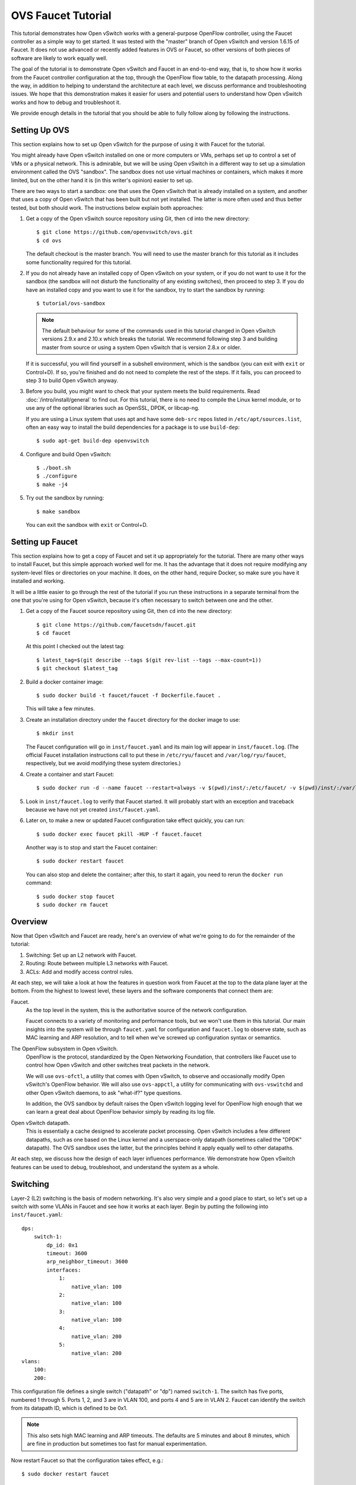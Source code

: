 ..
      Licensed under the Apache License, Version 2.0 (the "License"); you may
      not use this file except in compliance with the License. You may obtain
      a copy of the License at

          http://www.apache.org/licenses/LICENSE-2.0

      Unless required by applicable law or agreed to in writing, software
      distributed under the License is distributed on an "AS IS" BASIS, WITHOUT
      WARRANTIES OR CONDITIONS OF ANY KIND, either express or implied. See the
      License for the specific language governing permissions and limitations
      under the License.

      Convention for heading levels in Open vSwitch documentation:

      =======  Heading 0 (reserved for the title in a document)
      -------  Heading 1
      ~~~~~~~  Heading 2
      +++++++  Heading 3
      '''''''  Heading 4

      Avoid deeper levels because they do not render well.

===================
OVS Faucet Tutorial
===================

This tutorial demonstrates how Open vSwitch works with a general-purpose
OpenFlow controller, using the Faucet controller as a simple way to get
started.  It was tested with the "master" branch of Open vSwitch and version
1.6.15 of Faucet.  It does not use advanced or recently added features in OVS
or Faucet, so other versions of both pieces of software are likely to work
equally well.

The goal of the tutorial is to demonstrate Open vSwitch and Faucet in an
end-to-end way, that is, to show how it works from the Faucet controller
configuration at the top, through the OpenFlow flow table, to the datapath
processing.  Along the way, in addition to helping to understand the
architecture at each level, we discuss performance and troubleshooting issues.
We hope that this demonstration makes it easier for users and potential users
to understand how Open vSwitch works and how to debug and troubleshoot it.

We provide enough details in the tutorial that you should be able to fully
follow along by following the instructions.

Setting Up OVS
--------------

This section explains how to set up Open vSwitch for the purpose of using it
with Faucet for the tutorial.

You might already have Open vSwitch installed on one or more computers or VMs,
perhaps set up to control a set of VMs or a physical network.  This is
admirable, but we will be using Open vSwitch in a different way to set up a
simulation environment called the OVS "sandbox".  The sandbox does not use
virtual machines or containers, which makes it more limited, but on the other
hand it is (in this writer's opinion) easier to set up.

There are two ways to start a sandbox: one that uses the Open vSwitch that is
already installed on a system, and another that uses a copy of Open vSwitch
that has been built but not yet installed.  The latter is more often used and
thus better tested, but both should work.  The instructions below explain both
approaches:

1. Get a copy of the Open vSwitch source repository using Git, then ``cd`` into
   the new directory::

     $ git clone https://github.com/openvswitch/ovs.git
     $ cd ovs

   The default checkout is the master branch.  You will need to use the master
   branch for this tutorial as it includes some functionality required for this
   tutorial.

2. If you do not already have an installed copy of Open vSwitch on your system,
   or if you do not want to use it for the sandbox (the sandbox will not
   disturb the functionality of any existing switches), then proceed to step 3.
   If you do have an installed copy and you want to use it for the sandbox, try
   to start the sandbox by running::

     $ tutorial/ovs-sandbox

   .. note::

     The default behaviour for some of the commands used in this tutorial
     changed in Open vSwitch versions 2.9.x and 2.10.x which breaks the
     tutorial.  We recommend following step 3 and building master from
     source or using a system Open vSwitch that is version 2.8.x or older.

   If it is successful, you will find yourself in a subshell environment, which
   is the sandbox (you can exit with ``exit`` or Control+D).  If so, you're
   finished and do not need to complete the rest of the steps.  If it fails,
   you can proceed to step 3 to build Open vSwitch anyway.

3. Before you build, you might want to check that your system meets the build
   requirements.  Read :doc:`/intro/install/general` to find out.  For this
   tutorial, there is no need to compile the Linux kernel module, or to use any
   of the optional libraries such as OpenSSL, DPDK, or libcap-ng.

   If you are using a Linux system that uses apt and have some ``deb-src``
   repos listed in ``/etc/apt/sources.list``, often an easy way to install
   the build dependencies for a package is to use ``build-dep``::

     $ sudo apt-get build-dep openvswitch

4. Configure and build Open vSwitch::

     $ ./boot.sh
     $ ./configure
     $ make -j4

5. Try out the sandbox by running::

     $ make sandbox

   You can exit the sandbox with ``exit`` or Control+D.

Setting up Faucet
-----------------

This section explains how to get a copy of Faucet and set it up
appropriately for the tutorial.  There are many other ways to install
Faucet, but this simple approach worked well for me.  It has the
advantage that it does not require modifying any system-level files or
directories on your machine.  It does, on the other hand, require
Docker, so make sure you have it installed and working.

It will be a little easier to go through the rest of the tutorial if
you run these instructions in a separate terminal from the one that
you're using for Open vSwitch, because it's often necessary to switch
between one and the other.

1. Get a copy of the Faucet source repository using Git, then ``cd``
   into the new directory::

     $ git clone https://github.com/faucetsdn/faucet.git
     $ cd faucet

   At this point I checked out the latest tag::

     $ latest_tag=$(git describe --tags $(git rev-list --tags --max-count=1))
     $ git checkout $latest_tag

2. Build a docker container image::

     $ sudo docker build -t faucet/faucet -f Dockerfile.faucet .

   This will take a few minutes.

3. Create an installation directory under the ``faucet`` directory for
   the docker image to use::

     $ mkdir inst

   The Faucet configuration will go in ``inst/faucet.yaml`` and its
   main log will appear in ``inst/faucet.log``.  (The official Faucet
   installation instructions call to put these in ``/etc/ryu/faucet``
   and ``/var/log/ryu/faucet``, respectively, but we avoid modifying
   these system directories.)

4. Create a container and start Faucet::

     $ sudo docker run -d --name faucet --restart=always -v $(pwd)/inst/:/etc/faucet/ -v $(pwd)/inst/:/var/log/faucet/ -p 6653:6653 -p 9302:9302 faucet/faucet

5. Look in ``inst/faucet.log`` to verify that Faucet started.  It will
   probably start with an exception and traceback because we have not
   yet created ``inst/faucet.yaml``.

6. Later on, to make a new or updated Faucet configuration take
   effect quickly, you can run::

     $ sudo docker exec faucet pkill -HUP -f faucet.faucet

   Another way is to stop and start the Faucet container::

     $ sudo docker restart faucet

   You can also stop and delete the container; after this, to start it
   again, you need to rerun the ``docker run`` command::

     $ sudo docker stop faucet
     $ sudo docker rm faucet

Overview
--------

Now that Open vSwitch and Faucet are ready, here's an overview of what
we're going to do for the remainder of the tutorial:

1. Switching: Set up an L2 network with Faucet.

2. Routing: Route between multiple L3 networks with Faucet.

3. ACLs: Add and modify access control rules.

At each step, we will take a look at how the features in question work
from Faucet at the top to the data plane layer at the bottom.  From
the highest to lowest level, these layers and the software components
that connect them are:

Faucet.
  As the top level in the system, this is the authoritative source of the
  network configuration.

  Faucet connects to a variety of monitoring and performance tools,
  but we won't use them in this tutorial.  Our main insights into the
  system will be through ``faucet.yaml`` for configuration and
  ``faucet.log`` to observe state, such as MAC learning and ARP
  resolution, and to tell when we've screwed up configuration syntax
  or semantics.

The OpenFlow subsystem in Open vSwitch.
  OpenFlow is the protocol, standardized by the Open Networking Foundation,
  that controllers like Faucet use to control how Open vSwitch and other
  switches treat packets in the network.

  We will use ``ovs-ofctl``, a utility that comes with Open vSwitch,
  to observe and occasionally modify Open vSwitch's OpenFlow behavior.
  We will also use ``ovs-appctl``, a utility for communicating with
  ``ovs-vswitchd`` and other Open vSwitch daemons, to ask "what-if?"
  type questions.

  In addition, the OVS sandbox by default raises the Open vSwitch
  logging level for OpenFlow high enough that we can learn a great
  deal about OpenFlow behavior simply by reading its log file.

Open vSwitch datapath.
  This is essentially a cache designed to accelerate packet processing.  Open
  vSwitch includes a few different datapaths, such as one based on the Linux
  kernel and a userspace-only datapath (sometimes called the "DPDK" datapath).
  The OVS sandbox uses the latter, but the principles behind it apply equally
  well to other datapaths.

At each step, we discuss how the design of each layer influences
performance.  We demonstrate how Open vSwitch features can be used to
debug, troubleshoot, and understand the system as a whole.

Switching
---------

Layer-2 (L2) switching is the basis of modern networking.  It's also
very simple and a good place to start, so let's set up a switch with
some VLANs in Faucet and see how it works at each layer.  Begin by
putting the following into ``inst/faucet.yaml``::

  dps:
      switch-1:
          dp_id: 0x1
          timeout: 3600
          arp_neighbor_timeout: 3600
          interfaces:
              1:
                  native_vlan: 100
              2:
                  native_vlan: 100
              3:
                  native_vlan: 100
              4:
                  native_vlan: 200
              5:
                  native_vlan: 200
  vlans:
      100:
      200:

This configuration file defines a single switch ("datapath" or "dp")
named ``switch-1``.  The switch has five ports, numbered 1 through 5.
Ports 1, 2, and 3 are in VLAN 100, and ports 4 and 5 are in VLAN 2.
Faucet can identify the switch from its datapath ID, which is defined
to be 0x1.

.. note::

  This also sets high MAC learning and ARP timeouts.  The defaults are
  5 minutes and about 8 minutes, which are fine in production but
  sometimes too fast for manual experimentation.

Now restart Faucet so that the configuration takes effect, e.g.::

  $ sudo docker restart faucet

Assuming that the configuration update is successful, you should now
see a new line at the end of ``inst/faucet.log``::

  Sep 10 06:44:10 faucet INFO     Add new datapath DPID 1 (0x1)

Faucet is now waiting for a switch with datapath ID 0x1 to connect to
it over OpenFlow, so our next step is to create a switch with OVS and
make it connect to Faucet.  To do that, switch to the terminal where
you checked out OVS and start a sandbox with ``make sandbox`` or
``tutorial/ovs-sandbox`` (as explained earlier under `Setting Up
OVS`_).  You should see something like this toward the end of the
output::

  ----------------------------------------------------------------------
  You are running in a dummy Open vSwitch environment.  You can use
  ovs-vsctl, ovs-ofctl, ovs-appctl, and other tools to work with the
  dummy switch.

  Log files, pidfiles, and the configuration database are in the
  "sandbox" subdirectory.

  Exit the shell to kill the running daemons.
  blp@sigabrt:~/nicira/ovs/tutorial(0)$

Inside the sandbox, create a switch ("bridge") named ``br0``, set its
datapath ID to 0x1, add simulated ports to it named ``p1`` through
``p5``, and tell it to connect to the Faucet controller.  To make it
easier to understand, we request for port ``p1`` to be assigned
OpenFlow port 1, ``p2`` port 2, and so on.  As a final touch,
configure the controller to be "out-of-band" (this is mainly to avoid
some annoying messages in the ``ovs-vswitchd`` logs; for more
information, run ``man ovs-vswitchd.conf.db`` and search for
``connection_mode``)::

  $ ovs-vsctl add-br br0 \
           -- set bridge br0 other-config:datapath-id=0000000000000001 \
           -- add-port br0 p1 -- set interface p1 ofport_request=1 \
           -- add-port br0 p2 -- set interface p2 ofport_request=2 \
           -- add-port br0 p3 -- set interface p3 ofport_request=3 \
           -- add-port br0 p4 -- set interface p4 ofport_request=4 \
           -- add-port br0 p5 -- set interface p5 ofport_request=5 \
           -- set-controller br0 tcp:127.0.0.1:6653 \
           -- set controller br0 connection-mode=out-of-band

.. note::

  You don't have to run all of these as a single ``ovs-vsctl``
  invocation.  It is a little more efficient, though, and since it
  updates the OVS configuration in a single database transaction it
  means that, for example, there is never a time when the controller
  is set but it has not yet been configured as out-of-band.

Faucet requires ports to be in the up state before it will configure them.  In
Open vSwitch versions earlier than 2.11.0 dummy ports started in the down state.
You will need to force them to come up with the following ``ovs-appctl`` command
(please skip this step if using a newer version of Open vSwitch)::

  $ ovs-appctl netdev-dummy/set-admin-state up

Now, if you look at ``inst/faucet.log`` again, you should see that
Faucet recognized and configured the new switch and its ports::

  Sep 10 06:45:03 faucet.valve INFO     DPID 1 (0x1) switch-1 Cold start configuring DP
  Sep 10 06:45:03 faucet.valve INFO     DPID 1 (0x1) switch-1 Configuring VLAN 100 vid:100 ports:Port 1,Port 2,Port 3
  Sep 10 06:45:03 faucet.valve INFO     DPID 1 (0x1) switch-1 Configuring VLAN 200 vid:200 ports:Port 4,Port 5
  Sep 10 06:45:24 faucet.valve INFO     DPID 1 (0x1) switch-1 Port 1 (1) up
  Sep 10 06:45:24 faucet.valve INFO     DPID 1 (0x1) switch-1 Port 2 (2) up
  Sep 10 06:45:24 faucet.valve INFO     DPID 1 (0x1) switch-1 Port 3 (3) up
  Sep 10 06:45:24 faucet.valve INFO     DPID 1 (0x1) switch-1 Port 4 (4) up
  Sep 10 06:45:24 faucet.valve INFO     DPID 1 (0x1) switch-1 Port 5 (5) up

Over on the Open vSwitch side, you can see a lot of related activity
if you take a look in ``sandbox/ovs-vswitchd.log``.  For example, here
is the basic OpenFlow session setup and Faucet's probe of the switch's
ports and capabilities::

  rconn|INFO|br0<->tcp:127.0.0.1:6653: connecting...
  vconn|DBG|tcp:127.0.0.1:6653: sent (Success): OFPT_HELLO (OF1.4) (xid=0x1):
   version bitmap: 0x01, 0x02, 0x03, 0x04, 0x05
  vconn|DBG|tcp:127.0.0.1:6653: received: OFPT_HELLO (OF1.3) (xid=0xdb9dab08):
   version bitmap: 0x01, 0x02, 0x03, 0x04
  vconn|DBG|tcp:127.0.0.1:6653: negotiated OpenFlow version 0x04 (we support version 0x05 and earlier, peer supports version 0x04 and earlier)
  rconn|INFO|br0<->tcp:127.0.0.1:6653: connected
  vconn|DBG|tcp:127.0.0.1:6653: received: OFPT_FEATURES_REQUEST (OF1.3) (xid=0xdb9dab09):
  00040|vconn|DBG|tcp:127.0.0.1:6653: sent (Success): OFPT_FEATURES_REPLY (OF1.3) (xid=0xdb9dab09): dpid:0000000000000001
  n_tables:254, n_buffers:0
  capabilities: FLOW_STATS TABLE_STATS PORT_STATS GROUP_STATS QUEUE_STATS
  vconn|DBG|tcp:127.0.0.1:6653: received: OFPST_PORT_DESC request (OF1.3) (xid=0xdb9dab0a): port=ANY
  vconn|DBG|tcp:127.0.0.1:6653: sent (Success): OFPST_PORT_DESC reply (OF1.3) (xid=0xdb9dab0a):
   1(p1): addr:aa:55:aa:55:00:14
       config:     0
       state:      LIVE
       speed: 0 Mbps now, 0 Mbps max
   2(p2): addr:aa:55:aa:55:00:15
       config:     0
       state:      LIVE
       speed: 0 Mbps now, 0 Mbps max
   3(p3): addr:aa:55:aa:55:00:16
       config:     0
       state:      LIVE
       speed: 0 Mbps now, 0 Mbps max
   4(p4): addr:aa:55:aa:55:00:17
       config:     0
       state:      LIVE
       speed: 0 Mbps now, 0 Mbps max
   5(p5): addr:aa:55:aa:55:00:18
       config:     0
       state:      LIVE
       speed: 0 Mbps now, 0 Mbps max
   LOCAL(br0): addr:42:51:a1:c4:97:45
       config:     0
       state:      LIVE
       speed: 0 Mbps now, 0 Mbps max

After that, you can see Faucet delete all existing flows and then
start adding new ones::

  vconn|DBG|tcp:127.0.0.1:6653: received: OFPT_FLOW_MOD (OF1.3) (xid=0xdb9dab0f): DEL table:255 priority=0 actions=drop
  vconn|DBG|tcp:127.0.0.1:6653: received: OFPT_FLOW_MOD (OF1.3) (xid=0xdb9dab10): ADD priority=0 cookie:0x5adc15c0 out_port:0 actions=drop
  vconn|DBG|tcp:127.0.0.1:6653: received: OFPT_FLOW_MOD (OF1.3) (xid=0xdb9dab11): ADD table:1 priority=0 cookie:0x5adc15c0 out_port:0 actions=goto_table:2
  vconn|DBG|tcp:127.0.0.1:6653: received: OFPT_FLOW_MOD (OF1.3) (xid=0xdb9dab12): ADD table:2 priority=0 cookie:0x5adc15c0 out_port:0 actions=goto_table:3
  ...

OpenFlow Layer
~~~~~~~~~~~~~~

Let's take a look at the OpenFlow tables that Faucet set up.  Before
we do that, it's helpful to take a look at ``docs/architecture.rst``
in the Faucet documentation to learn how Faucet structures its flow
tables.  In summary, this document says that when all features are enabled
our table layout will be:

Table 0
  Port-based ACLs

Table 1
  Ingress VLAN processing

Table 2
  VLAN-based ACLs

Table 3
  Ingress L2 processing, MAC learning

Table 4
  L3 forwarding for IPv4

Table 5
  L3 forwarding for IPv6

Table 6
  Virtual IP processing, e.g. for router IP addresses implemented by Faucet

Table 7
  Egress L2 processing

Table 8
  Flooding

With that in mind, let's dump the flow tables.  The simplest way is to
just run plain ``ovs-ofctl dump-flows``::

  $ ovs-ofctl dump-flows br0

If you run that bare command, it produces a lot of extra junk that
makes the output harder to read, like statistics and "cookie" values
that are all the same.  In addition, for historical reasons
``ovs-ofctl`` always defaults to using OpenFlow 1.0 even though Faucet
and most modern controllers use OpenFlow 1.3, so it's best to force it
to use OpenFlow 1.3.  We could throw in a lot of options to fix these,
but we'll want to do this more than once, so let's start by defining a
shell function for ourselves::

  $ dump-flows () {
    ovs-ofctl -OOpenFlow13 --names --no-stat dump-flows "$@" \
      | sed 's/cookie=0x5adc15c0, //'
  }

Let's also define ``save-flows`` and ``diff-flows`` functions for
later use::

  $ save-flows () {
    ovs-ofctl -OOpenFlow13 --no-names --sort dump-flows "$@"
  }
  $ diff-flows () {
    ovs-ofctl -OOpenFlow13 diff-flows "$@" | sed 's/cookie=0x5adc15c0 //'
  }

Now let's take a look at the flows we've got and what they mean, like
this::

  $ dump-flows br0

To reduce resource utilisation on hardware switches, Faucet will try to install
the minimal set of OpenFlow tables to match the features enabled in
``faucet.yaml``.  Since we have only enabled switching we will end up
with 4 tables. If we inspect the contents of ``inst/faucet.log`` Faucet will
tell us what each table does::

  Sep 10 06:44:10 faucet.valve INFO     DPID 1 (0x1) switch-1 table ID 0 table config dec_ttl: None exact_match: None match_types: (('eth_dst', True), ('eth_type', False), ('in_port', False), ('vlan_vid', False)) meter: None miss_goto: None name: vlan next_tables: ['eth_src'] output: True set_fields: ('vlan_vid',) size: 32 table_id: 0 vlan_port_scale: 1.5
  Sep 10 06:44:10 faucet.valve INFO     DPID 1 (0x1) switch-1 table ID 1 table config dec_ttl: None exact_match: None match_types: (('eth_dst', True), ('eth_src', False), ('eth_type', False), ('in_port', False), ('vlan_vid', False)) meter: None miss_goto: eth_dst name: eth_src next_tables: ['eth_dst', 'flood'] output: True set_fields: ('vlan_vid', 'eth_dst') size: 32 table_id: 1 vlan_port_scale: 4.1
  Sep 10 06:44:10 faucet.valve INFO     DPID 1 (0x1) switch-1 table ID 2 table config dec_ttl: None exact_match: True match_types: (('eth_dst', False), ('vlan_vid', False)) meter: None miss_goto: flood name: eth_dst next_tables: [] output: True set_fields: None size: 41 table_id: 2 vlan_port_scale: 4.1
  Sep 10 06:44:10 faucet.valve INFO     DPID 1 (0x1) switch-1 table ID 3 table config dec_ttl: None exact_match: None match_types: (('eth_dst', True), ('in_port', False), ('vlan_vid', False)) meter: None miss_goto: None name: flood next_tables: [] output: True set_fields: None size: 32 table_id: 3 vlan_port_scale: 2.1

Currently, we have:

Table 0 (vlan)
  Ingress VLAN processing

Table 1 (eth_src)
  Ingress L2 processing, MAC learning

Table 2 (eth_dst)
  Egress L2 processing

Table 3 (flood)
  Flooding

In Table 0 we see flows that recognize packets without a VLAN header on each of
our ports (``vlan_tci=0x0000/0x1fff``), push on the VLAN configured for the
port, and proceed to table 3.  There is also a fallback flow to drop other
packets, which in practice means that if any received packet already has a
VLAN header then it will be dropped::

  priority=9000,in_port=p1,vlan_tci=0x0000/0x1fff actions=push_vlan:0x8100,set_field:4196->vlan_vid,goto_table:1
  priority=9000,in_port=p2,vlan_tci=0x0000/0x1fff actions=push_vlan:0x8100,set_field:4196->vlan_vid,goto_table:1
  priority=9000,in_port=p3,vlan_tci=0x0000/0x1fff actions=push_vlan:0x8100,set_field:4196->vlan_vid,goto_table:1
  priority=9000,in_port=p4,vlan_tci=0x0000/0x1fff actions=push_vlan:0x8100,set_field:4296->vlan_vid,goto_table:1
  priority=9000,in_port=p5,vlan_tci=0x0000/0x1fff actions=push_vlan:0x8100,set_field:4296->vlan_vid,goto_table:1
  priority=0 actions=drop

.. note::

  The syntax ``set_field:4196->vlan_vid`` is curious and somewhat
  misleading.  OpenFlow 1.3 defines the ``vlan_vid`` field as a 13-bit
  field where bit 12 is set to 1 if the VLAN header is present.  Thus,
  since 4196 is 0x1064, this action sets VLAN value 0x64, which in
  decimal is 100.

Table 1 starts off with a flow that drops some inappropriate packets,
in this case EtherType 0x9000 (Ethernet Configuration Testing Protocol),
which should not be forwarded by a switch::

  table=1, priority=9099,dl_type=0x9000 actions=drop

Table 1 is primarily used for MAC learning but the controller hasn't learned
any MAC addresses yet. It also drops some more inappropriate packets such as
those that claim to be from a broadcast source address (why not from all
multicast source addresses, though?). We'll come back here later::

  table=1, priority=9099,dl_src=ff:ff:ff:ff:ff:ff actions=drop
  table=1, priority=9001,dl_src=0e:00:00:00:00:01 actions=drop
  table=1, priority=9000,dl_vlan=100 actions=CONTROLLER:96,goto_table:2
  table=1, priority=9000,dl_vlan=200 actions=CONTROLLER:96,goto_table:2
  table=1, priority=0 actions=goto_table:2

Table 2 is used to direct packets to learned MACs but Faucet hasn't
learned any MACs yet, so it just sends all the packets along to table 3::

  table=2, priority=0 actions=goto_table:3

Table 3 does some more dropping of packets we don't want to forward,
in this case STP::

  table=3, priority=9099,dl_dst=01:00:0c:cc:cc:cd actions=drop
  table=3, priority=9099,dl_dst=01:80:c2:00:00:00/ff:ff:ff:ff:ff:f0 actions=drop

Table 3 implements flooding, broadcast, and multicast.  The flows for
broadcast and flood are easy to understand: if the packet came in on a
given port and needs to be flooded or broadcast, output it to all the
other ports in the same VLAN::

  table=3, priority=9004,dl_vlan=100,dl_dst=ff:ff:ff:ff:ff:ff actions=pop_vlan,output:p1,output:p2,output:p3
  table=3, priority=9004,dl_vlan=200,dl_dst=ff:ff:ff:ff:ff:ff actions=pop_vlan,output:p4,output:p5
  table=3, priority=9000,dl_vlan=100 actions=pop_vlan,output:p1,output:p2,output:p3
  table=3, priority=9000,dl_vlan=200 actions=pop_vlan,output:p4,output:p5

There are also some flows for handling some standard forms of
multicast, and a fallback drop flow::

  table=3, priority=9003,dl_vlan=100,dl_dst=33:33:00:00:00:00/ff:ff:00:00:00:00 actions=pop_vlan,output:p1,output:p2,output:p3
  table=3, priority=9003,dl_vlan=200,dl_dst=33:33:00:00:00:00/ff:ff:00:00:00:00 actions=pop_vlan,output:p4,output:p5
  table=3, priority=9001,dl_vlan=100,dl_dst=01:80:c2:00:00:00/ff:ff:ff:00:00:00 actions=pop_vlan,output:p1,output:p2,output:p3
  table=3, priority=9002,dl_vlan=100,dl_dst=01:00:5e:00:00:00/ff:ff:ff:00:00:00 actions=pop_vlan,output:p1,output:p2,output:p3
  table=3, priority=9001,dl_vlan=200,dl_dst=01:80:c2:00:00:00/ff:ff:ff:00:00:00 actions=pop_vlan,output:p4,output:p5
  table=3, priority=9002,dl_vlan=200,dl_dst=01:00:5e:00:00:00/ff:ff:ff:00:00:00 actions=pop_vlan,output:p4,output:p5
  table=3, priority=0 actions=drop

Tracing
~~~~~~~

Let's go a level deeper.  So far, everything we've done has been
fairly general.  We can also look at something more specific: the path
that a particular packet would take through Open vSwitch.  We can use
the ``ofproto/trace`` command to play "what-if?" games.  This command
is one that we send directly to ``ovs-vswitchd``, using the
``ovs-appctl`` utility.

.. note::

  ``ovs-appctl`` is actually a very simple-minded JSON-RPC client, so you could
  also use some other utility that speaks JSON-RPC, or access it from a program
  as an API.

The ``ovs-vswitchd``\(8) manpage has a lot of detail on how to use
``ofproto/trace``, but let's just start by building up from a simple
example.  You can start with a command that just specifies the
datapath (e.g. ``br0``), an input port, and nothing else; unspecified
fields default to all-zeros.  Let's look at the full output for this
trivial example::

  $ ovs-appctl ofproto/trace br0 in_port=p1
  Flow: in_port=1,vlan_tci=0x0000,dl_src=00:00:00:00:00:00,dl_dst=00:00:00:00:00:00,dl_type=0x0000

  bridge("br0")
  -------------
   0. in_port=1,vlan_tci=0x0000/0x1fff, priority 9000, cookie 0x5adc15c0
      push_vlan:0x8100
      set_field:4196->vlan_vid
      goto_table:1
   1. dl_vlan=100, priority 9000, cookie 0x5adc15c0
      CONTROLLER:96
      goto_table:2
   2. priority 0, cookie 0x5adc15c0
      goto_table:3
   3. dl_vlan=100, priority 9000, cookie 0x5adc15c0
      pop_vlan
      output:1
       >> skipping output to input port
      output:2
      output:3

  Final flow: unchanged
  Megaflow: recirc_id=0,eth,in_port=1,vlan_tci=0x0000,dl_src=00:00:00:00:00:00,dl_dst=00:00:00:00:00:00,dl_type=0x0000
  Datapath actions: push_vlan(vid=100,pcp=0),userspace(pid=0,controller(reason=1,dont_send=1,continuation=0,recirc_id=1,rule_cookie=0x5adc15c0,controller_id=0,max_len=96)),pop_vlan,2,3

The first line of output, beginning with ``Flow:``, just repeats our
request in a more verbose form, including the L2 fields that were
zeroed.

Each of the numbered items under ``bridge("br0")`` shows what would
happen to our hypothetical packet in the table with the given number.
For example, we see in table 0 that the packet matches a flow that
push on a VLAN header, set the VLAN ID to 100, and goes on to further
processing in table 1.  In table 1, the packet gets sent to the
controller to allow MAC learning to take place, and then table 3
floods the packet to the other ports in the same VLAN.

Summary information follows the numbered tables.  The packet hasn't
been changed (overall, even though a VLAN was pushed and then popped
back off) since ingress, hence ``Final flow: unchanged``.  We'll look
at the ``Megaflow`` information later.  The ``Datapath actions``
summarize what would actually happen to such a packet.

Triggering MAC Learning
~~~~~~~~~~~~~~~~~~~~~~~

We just saw how a packet gets sent to the controller to trigger MAC
learning.  Let's actually send the packet and see what happens.  But
before we do that, let's save a copy of the current flow tables for
later comparison::

  $ save-flows br0 > flows1

Now use ``ofproto/trace``, as before, with a few new twists: we
specify the source and destination Ethernet addresses and append the
``-generate`` option so that side effects like sending a packet to the
controller actually happen::

  $ ovs-appctl ofproto/trace br0 in_port=p1,dl_src=00:11:11:00:00:00,dl_dst=00:22:22:00:00:00 -generate

The output is almost identical to that before, so it is not repeated
here.  But, take a look at ``inst/faucet.log`` now.  It should now
include a line at the end that says that it learned about our MAC
00:11:11:00:00:00, like this::

  Sep 10 08:16:28 faucet.valve INFO     DPID 1 (0x1) switch-1 L2 learned 00:11:11:00:00:00 (L2 type 0x0000, L3 src None, L3 dst None) Port 1 VLAN 100  (1 hosts total)

Now compare the flow tables that we saved to the current ones::

  diff-flows flows1 br0

The result should look like this, showing new flows for the learned
MACs::

  +table=1 priority=9098,in_port=1,dl_vlan=100,dl_src=00:11:11:00:00:00 hard_timeout=3605 actions=goto_table:2
  +table=2 priority=9099,dl_vlan=100,dl_dst=00:11:11:00:00:00 idle_timeout=3605 actions=pop_vlan,output:1

To demonstrate the usefulness of the learned MAC, try tracing (with
side effects) a packet arriving on ``p2`` (or ``p3``) and destined to
the address learned on ``p1``, like this::

  $ ovs-appctl ofproto/trace br0 in_port=p2,dl_src=00:22:22:00:00:00,dl_dst=00:11:11:00:00:00 -generate

The first time you run this command, you will notice that it sends the
packet to the controller, to learn ``p2``'s 00:22:22:00:00:00 source
address::

  bridge("br0")
  -------------
   0. in_port=2,vlan_tci=0x0000/0x1fff, priority 9000, cookie 0x5adc15c0
      push_vlan:0x8100
      set_field:4196->vlan_vid
      goto_table:1
   1. dl_vlan=100, priority 9000, cookie 0x5adc15c0
      CONTROLLER:96
      goto_table:2
   2. dl_vlan=100,dl_dst=00:11:11:00:00:00, priority 9099, cookie 0x5adc15c0
      pop_vlan
      output:1

If you check ``inst/faucet.log``, you can see that ``p2``'s MAC has
been learned too::

  Sep 10 08:17:45 faucet.valve INFO     DPID 1 (0x1) switch-1 L2 learned 00:22:22:00:00:00 (L2 type 0x0000, L3 src None, L3 dst None) Port 2 VLAN 100  (2 hosts total)

Similarly for ``diff-flows``::

  $ diff-flows flows1 br0
  +table=1 priority=9098,in_port=1,dl_vlan=100,dl_src=00:11:11:00:00:00 hard_timeout=3605 actions=goto_table:2
  +table=1 priority=9098,in_port=2,dl_vlan=100,dl_src=00:22:22:00:00:00 hard_timeout=3599 actions=goto_table:2
  +table=2 priority=9099,dl_vlan=100,dl_dst=00:11:11:00:00:00 idle_timeout=3605 actions=pop_vlan,output:1
  +table=2 priority=9099,dl_vlan=100,dl_dst=00:22:22:00:00:00 idle_timeout=3599 actions=pop_vlan,output:2

Then, if you re-run either of the ``ofproto/trace`` commands (with or
without ``-generate``), you can see that the packets go back and forth
without any further MAC learning, e.g.::

  $ ovs-appctl ofproto/trace br0 in_port=p2,dl_src=00:22:22:00:00:00,dl_dst=00:11:11:00:00:00 -generate
  Flow: in_port=2,vlan_tci=0x0000,dl_src=00:22:22:00:00:00,dl_dst=00:11:11:00:00:00,dl_type=0x0000

  bridge("br0")
  -------------
   0. in_port=2,vlan_tci=0x0000/0x1fff, priority 9000, cookie 0x5adc15c0
      push_vlan:0x8100
      set_field:4196->vlan_vid
      goto_table:1
   1. in_port=2,dl_vlan=100,dl_src=00:22:22:00:00:00, priority 9098, cookie 0x5adc15c0
      goto_table:2
   2. dl_vlan=100,dl_dst=00:11:11:00:00:00, priority 9099, cookie 0x5adc15c0
      pop_vlan
      output:1

  Final flow: unchanged
  Megaflow: recirc_id=0,eth,in_port=2,vlan_tci=0x0000/0x1fff,dl_src=00:22:22:00:00:00,dl_dst=00:11:11:00:00:00,dl_type=0x0000
  Datapath actions: 1

Performance
~~~~~~~~~~~

Open vSwitch has a concept of a "fast path" and a "slow path"; ideally
all packets stay in the fast path.  This distinction between slow path
and fast path is the key to making sure that Open vSwitch performs as
fast as possible.

Some factors can force a flow or a packet to take the slow path.  As one
example, all CFM, BFD, LACP, STP, and LLDP processing takes place in the
slow path, in the cases where Open vSwitch processes these protocols
itself instead of delegating to controller-written flows.  As a second
example, any flow that modifies ARP fields is processed in the slow
path.  These are corner cases that are unlikely to cause performance
problems in practice because these protocols send packets at a
relatively slow rate, and users and controller authors do not normally
need to be concerned about them.

To understand what cases users and controller authors should consider,
we need to talk about how Open vSwitch optimizes for performance.  The
Open vSwitch code is divided into two major components which, as
already mentioned, are called the "slow path" and "fast path" (aka
"datapath").  The slow path is embedded in the ``ovs-vswitchd``
userspace program.  It is the part of the Open vSwitch packet
processing logic that understands OpenFlow.  Its job is to take a
packet and run it through the OpenFlow tables to determine what should
happen to it.  It outputs a list of actions in a form similar to
OpenFlow actions but simpler, called "ODP actions" or "datapath
actions".  It then passes the ODP actions to the datapath, which
applies them to the packet.

.. note::

  Open vSwitch contains a single slow path and multiple fast paths.
  The difference between using Open vSwitch with the Linux kernel
  versus with DPDK is the datapath.

If every packet passed through the slow path and the fast path in this
way, performance would be terrible.  The key to getting high
performance from this architecture is caching.  Open vSwitch includes
a multi-level cache.  It works like this:

1. A packet initially arrives at the datapath.  Some datapaths (such
   as DPDK and the in-tree version of the OVS kernel module) have a
   first-level cache called the "microflow cache".  The microflow
   cache is the key to performance for relatively long-lived, high
   packet rate flows.  If the datapath has a microflow cache, then it
   consults it and, if there is a cache hit, the datapath executes the
   associated actions.  Otherwise, it proceeds to step 2.

2. The datapath consults its second-level cache, called the "megaflow
   cache".  The megaflow cache is the key to performance for shorter
   or low packet rate flows.  If there is a megaflow cache hit, the
   datapath executes the associated actions.  Otherwise, it proceeds
   to step 3.

3. The datapath passes the packet to the slow path, which runs it
   through the OpenFlow table to yield ODP actions, a process that is
   often called "flow translation".  It then passes the packet back to
   the datapath to execute the actions and to, if possible, install a
   megaflow cache entry so that subsequent similar packets can be
   handled directly by the fast path.  (We already described above
   most of the cases where a cache entry cannot be installed.)

The megaflow cache is the key cache to consider for performance
tuning.  Open vSwitch provides tools for understanding and optimizing
its behavior.  The ``ofproto/trace`` command that we have already been
using is the most common tool for this use.  Let's take another look
at the most recent ``ofproto/trace`` output::

  $ ovs-appctl ofproto/trace br0 in_port=p2,dl_src=00:22:22:00:00:00,dl_dst=00:11:11:00:00:00 -generate
  Flow: in_port=2,vlan_tci=0x0000,dl_src=00:22:22:00:00:00,dl_dst=00:11:11:00:00:00,dl_type=0x0000

  bridge("br0")
  -------------
   0. in_port=2,vlan_tci=0x0000/0x1fff, priority 9000, cookie 0x5adc15c0
      push_vlan:0x8100
      set_field:4196->vlan_vid
      goto_table:1
   1. in_port=2,dl_vlan=100,dl_src=00:22:22:00:00:00, priority 9098, cookie 0x5adc15c0
      goto_table:2
   2. dl_vlan=100,dl_dst=00:11:11:00:00:00, priority 9099, cookie 0x5adc15c0
      pop_vlan
      output:1

  Final flow: unchanged
  Megaflow: recirc_id=0,eth,in_port=2,vlan_tci=0x0000/0x1fff,dl_src=00:22:22:00:00:00,dl_dst=00:11:11:00:00:00,dl_type=0x0000
  Datapath actions: 1

This time, it's the last line that we're interested in.  This line
shows the entry that Open vSwitch would insert into the megaflow cache
given the particular packet with the current flow tables.  The
megaflow entry includes:

* ``recirc_id``.  This is an implementation detail that users don't
  normally need to understand.

* ``eth``.  This just indicates that the cache entry matches only
  Ethernet packets; Open vSwitch also supports other types of packets,
  such as IP packets not encapsulated in Ethernet.

* All of the fields matched by any of the flows that the packet
  visited:

  ``in_port``
    In tables 0 and 1.

  ``vlan_tci``
    In tables 0, 1, and 2 (``vlan_tci`` includes the VLAN ID and PCP
    fields and``dl_vlan`` is just the VLAN ID).

  ``dl_src``
    In table 1.

  ``dl_dst``
    In table 2.

* All of the fields matched by flows that had to be ruled out to
  ensure that the ones that actually matched were the highest priority
  matching rules.

The last one is important.  Notice how the megaflow matches on
``dl_type=0x0000``, even though none of the tables matched on
``dl_type`` (the Ethernet type).  One reason is because of this flow
in OpenFlow table 1 (which shows up in ``dump-flows`` output)::

  table=1, priority=9099,dl_type=0x9000 actions=drop

This flow has higher priority than the flow in table 1 that actually
matched.  This means that, to put it in the megaflow cache,
``ovs-vswitchd`` has to add a match on ``dl_type`` to ensure that the
cache entry doesn't match ECTP packets (with Ethertype 0x9000).

.. note::

  In fact, in some cases ``ovs-vswitchd`` matches on fields that
  aren't strictly required according to this description.  ``dl_type``
  is actually one of those, so deleting the LLDP flow probably would
  not have any effect on the megaflow.  But the principle here is
  sound.

So why does any of this matter?  It's because, the more specific a
megaflow is, that is, the more fields or bits within fields that a
megaflow matches, the less valuable it is from a caching viewpoint.  A
very specific megaflow might match on L2 and L3 addresses and L4 port
numbers.  When that happens, only packets in one (half-)connection
match the megaflow.  If that connection has only a few packets, as
many connections do, then the high cost of the slow path translation
is amortized over only a few packets, so the average cost of
forwarding those packets is high.  On the other hand, if a megaflow
only matches a relatively small number of L2 and L3 packets, then the
cache entry can potentially be used by many individual connections,
and the average cost is low.

For more information on how Open vSwitch constructs megaflows,
including about ways that it can make megaflow entries less specific
than one would infer from the discussion here, please refer to the
2015 NSDI paper, "The Design and Implementation of Open vSwitch",
which focuses on this algorithm.

Routing
-------

We've looked at how Faucet implements switching in OpenFlow, and how
Open vSwitch implements OpenFlow through its datapath architecture.
Now let's start over, adding L3 routing into the picture.

It's remarkably easy to enable routing.  We just change our ``vlans``
section in ``inst/faucet.yaml`` to specify a router IP address for
each VLAN and define a router between them. The ``dps`` section is unchanged::

  dps:
      switch-1:
          dp_id: 0x1
          timeout: 3600
          arp_neighbor_timeout: 3600
          interfaces:
              1:
                  native_vlan: 100
              2:
                  native_vlan: 100
              3:
                  native_vlan: 100
              4:
                  native_vlan: 200
              5:
                  native_vlan: 200
  vlans:
      100:
          faucet_vips: ["10.100.0.254/24"]
      200:
          faucet_vips: ["10.200.0.254/24"]
  routers:
      router-1:
          vlans: [100, 200]

Then we can tell Faucet to reload its configuration::

  $ sudo docker exec faucet pkill -HUP -f faucet.faucet

OpenFlow Layer
~~~~~~~~~~~~~~

Now that we have an additional feature enabled (routing) we will notice some
additional OpenFlow tables if we check ``inst/faucet.log``::

  Sep 10 08:28:14 faucet.valve INFO     DPID 1 (0x1) switch-1 table ID 0 table config dec_ttl: None exact_match: None match_types: (('eth_dst', True), ('eth_type', False), ('in_port', False), ('vlan_vid', False)) meter: None miss_goto: None name: vlan next_tables: ['eth_src'] output: True set_fields: ('vlan_vid',) size: 32 table_id: 0 vlan_port_scale: 1.5
  Sep 10 08:28:14 faucet.valve INFO     DPID 1 (0x1) switch-1 table ID 1 table config dec_ttl: None exact_match: None match_types: (('eth_dst', True), ('eth_src', False), ('eth_type', False), ('in_port', False), ('vlan_vid', False)) meter: None miss_goto: eth_dst name: eth_src next_tables: ['ipv4_fib', 'vip', 'eth_dst', 'flood'] output: True set_fields: ('vlan_vid', 'eth_dst') size: 32 table_id: 1 vlan_port_scale: 4.1
  Sep 10 08:28:14 faucet.valve INFO     DPID 1 (0x1) switch-1 table ID 2 table config dec_ttl: True exact_match: None match_types: (('eth_type', False), ('ipv4_dst', True), ('vlan_vid', False)) meter: None miss_goto: None name: ipv4_fib next_tables: ['vip', 'eth_dst', 'flood'] output: True set_fields: ('eth_dst', 'eth_src', 'vlan_vid') size: 32 table_id: 2 vlan_port_scale: 3.1
  Sep 10 08:28:14 faucet.valve INFO     DPID 1 (0x1) switch-1 table ID 3 table config dec_ttl: None exact_match: None match_types: (('arp_tpa', False), ('eth_dst', False), ('eth_type', False), ('icmpv6_type', False), ('ip_proto', False)) meter: None miss_goto: None name: vip next_tables: ['eth_dst', 'flood'] output: True set_fields: None size: 32 table_id: 3 vlan_port_scale: None
  Sep 10 08:28:14 faucet.valve INFO     DPID 1 (0x1) switch-1 table ID 4 table config dec_ttl: None exact_match: True match_types: (('eth_dst', False), ('vlan_vid', False)) meter: None miss_goto: flood name: eth_dst next_tables: [] output: True set_fields: None size: 41 table_id: 4 vlan_port_scale: 4.1
  Sep 10 08:28:14 faucet.valve INFO     DPID 1 (0x1) switch-1 table ID 5 table config dec_ttl: None exact_match: None match_types: (('eth_dst', True), ('in_port', False), ('vlan_vid', False)) meter: None miss_goto: None name: flood next_tables: [] output: True set_fields: None size: 32 table_id: 5 vlan_port_scale: 2.1

So now we have an additional FIB and VIP table:

Table 0 (vlan)
  Ingress VLAN processing

Table 1 (eth_src)
  Ingress L2 processing, MAC learning

Table 2 (ipv4_fib)
  L3 forwarding for IPv4

Table 3 (vip)
  Virtual IP processing, e.g. for router IP addresses implemented by Faucet

Table 4 (eth_dst)
  Egress L2 processing

Table 5 (flood)
  Flooding

Back in the OVS sandbox, let's see what new flow rules have been added, with::

  $ diff-flows flows1 br0 | grep +

First, table 1 has new flows to direct ARP packets to table 3 (the
virtual IP processing table), presumably to handle ARP for the router
IPs.  New flows also send IP packets destined to a particular Ethernet
address to table 2 (the L3 forwarding table); we can make the educated
guess that the Ethernet address is the one used by the Faucet router::

  +table=1 priority=9131,arp,dl_vlan=100 actions=goto_table:3
  +table=1 priority=9131,arp,dl_vlan=200 actions=goto_table:3
  +table=1 priority=9099,ip,dl_vlan=100,dl_dst=0e:00:00:00:00:01 actions=goto_table:2
  +table=1 priority=9099,ip,dl_vlan=200,dl_dst=0e:00:00:00:00:01 actions=goto_table:2

In the new ``ipv4_fib`` table (table 2) there appear to be flows for verifying
that the packets are indeed addressed to a network or IP address that Faucet
knows how to route::

  +table=2 priority=9131,ip,dl_vlan=100,nw_dst=10.100.0.254 actions=goto_table:3
  +table=2 priority=9131,ip,dl_vlan=200,nw_dst=10.200.0.254 actions=goto_table:3
  +table=2 priority=9123,ip,dl_vlan=200,nw_dst=10.100.0.0/24 actions=goto_table:3
  +table=2 priority=9123,ip,dl_vlan=100,nw_dst=10.100.0.0/24 actions=goto_table:3
  +table=2 priority=9123,ip,dl_vlan=200,nw_dst=10.200.0.0/24 actions=goto_table:3
  +table=2 priority=9123,ip,dl_vlan=100,nw_dst=10.200.0.0/24 actions=goto_table:3

In our new ``vip`` table (table 3) there are a few different things going on.
It sends ARP requests for the router IPs to the controller; presumably the
controller will generate replies and send them back to the requester.
It switches other ARP packets, either broadcasting them if they have a broadcast
destination or attempting to unicast them otherwise.  It sends all
other IP packets to the controller::

  +table=3 priority=9133,arp,arp_tpa=10.100.0.254 actions=CONTROLLER:128
  +table=3 priority=9133,arp,arp_tpa=10.200.0.254 actions=CONTROLLER:128
  +table=3 priority=9132,arp,dl_dst=ff:ff:ff:ff:ff:ff actions=goto_table:4
  +table=3 priority=9131,arp actions=goto_table:4
  +table=3 priority=9130,ip actions=CONTROLLER:128

Performance is clearly going to be poor if every packet that needs to
be routed has to go to the controller, but it's unlikely that's the
full story.  In the next section, we'll take a closer look.

Tracing
~~~~~~~

As in our switching example, we can play some "what-if?" games to
figure out how this works.  Let's suppose that a machine with IP
10.100.0.1, on port ``p1``, wants to send a IP packet to a machine
with IP 10.200.0.1 on port ``p4``.  Assuming that these hosts have not
been in communication recently, the steps to accomplish this are
normally the following:

1. Host 10.100.0.1 sends an ARP request to router 10.100.0.254.

2. The router sends an ARP reply to the host.

3. Host 10.100.0.1 sends an IP packet to 10.200.0.1, via the router's
   Ethernet address.

4. The router broadcasts an ARP request to ``p4`` and ``p5``, the
   ports that carry the 10.200.0.<x> network.

5. Host 10.200.0.1 sends an ARP reply to the router.

6. Either the router sends the IP packet (which it buffered) to
   10.200.0.1, or eventually 10.100.0.1 times out and resends it.

Let's use ``ofproto/trace`` to see whether Faucet and OVS follow this
procedure.

Before we start, save a new snapshot of the flow tables for later
comparison::

  $ save-flows br0 > flows2

Step 1: Host ARP for Router
+++++++++++++++++++++++++++

Let's simulate the ARP from 10.100.0.1 to its gateway router
10.100.0.254.  This requires more detail than any of the packets we've
simulated previously::

  $ ovs-appctl ofproto/trace br0 in_port=p1,dl_src=00:01:02:03:04:05,dl_dst=ff:ff:ff:ff:ff:ff,dl_type=0x806,arp_spa=10.100.0.1,arp_tpa=10.100.0.254,arp_sha=00:01:02:03:04:05,arp_tha=ff:ff:ff:ff:ff:ff,arp_op=1 -generate

The important part of the output is where it shows that the packet was
recognized as an ARP request destined to the router gateway and
therefore sent to the controller::

  3. arp,arp_tpa=10.100.0.254, priority 9133, cookie 0x5adc15c0
    CONTROLLER:128

The Faucet log shows that Faucet learned the host's MAC address,
its MAC-to-IP mapping, and responded to the ARP request::

  Sep 10 08:52:46 faucet.valve INFO     DPID 1 (0x1) switch-1 Adding new route 10.100.0.1/32 via 10.100.0.1 (00:01:02:03:04:05) on VLAN 100
  Sep 10 08:52:46 faucet.valve INFO     DPID 1 (0x1) switch-1 Resolve response to 10.100.0.254 from 00:01:02:03:04:05 (L2 type 0x0806, L3 src 10.100.0.1, L3 dst 10.100.0.254) Port 1 VLAN 100
  Sep 10 08:52:46 faucet.valve INFO     DPID 1 (0x1) switch-1 L2 learned 00:01:02:03:04:05 (L2 type 0x0806, L3 src 10.100.0.1, L3 dst 10.100.0.254) Port 1 VLAN 100  (1 hosts total)

We can also look at the changes to the flow tables::

  $ diff-flows flows2 br0
  +table=1 priority=9098,in_port=1,dl_vlan=100,dl_src=00:01:02:03:04:05 hard_timeout=3605 actions=goto_table:4
  +table=2 priority=9131,ip,dl_vlan=200,nw_dst=10.100.0.1 actions=set_field:4196->vlan_vid,set_field:0e:00:00:00:00:01->eth_src,set_field:00:01:02:03:04:05->eth_dst,dec_ttl,goto_table:4
  +table=2 priority=9131,ip,dl_vlan=100,nw_dst=10.100.0.1 actions=set_field:4196->vlan_vid,set_field:0e:00:00:00:00:01->eth_src,set_field:00:01:02:03:04:05->eth_dst,dec_ttl,goto_table:4
  +table=4 priority=9099,dl_vlan=100,dl_dst=00:01:02:03:04:05 idle_timeout=3605 actions=pop_vlan,output:1

The new flows include one in table 1 and one in table 4 for the
learned MAC, which have the same forms we saw before.  The new flows
in table 2 are different.  They matches packets directed to 10.100.0.1
(in two VLANs) and forward them to the host by updating the Ethernet
source and destination addresses appropriately, decrementing the TTL,
and skipping ahead to unicast output in table 7.  This means that
packets sent **to** 10.100.0.1 should now get to their destination.

Step 2: Router Sends ARP Reply
++++++++++++++++++++++++++++++

``inst/faucet.log`` said that the router sent an ARP reply.  How can
we see it?  Simulated packets just get dropped by default.  One way is
to configure the dummy ports to write the packets they receive to a
file.  Let's try that.  First configure the port::

  $ ovs-vsctl set interface p1 options:pcap=p1.pcap

Then re-run the "trace" command::

  $ ovs-appctl ofproto/trace br0 in_port=p1,dl_src=00:01:02:03:04:05,dl_dst=ff:ff:ff:ff:ff:ff,dl_type=0x806,arp_spa=10.100.0.1,arp_tpa=10.100.0.254,arp_sha=00:01:02:03:04:05,arp_tha=ff:ff:ff:ff:ff:ff,arp_op=1 -generate

And dump the reply packet::

  $ /usr/sbin/tcpdump -evvvr sandbox/p1.pcap
  reading from file sandbox/p1.pcap, link-type EN10MB (Ethernet)
  20:55:13.186932 0e:00:00:00:00:01 (oui Unknown) > 00:01:02:03:04:05 (oui Unknown), ethertype ARP (0x0806), length 60: Ethernet (len 6), IPv4 (len 4), Reply 10.100.0.254 is-at 0e:00:00:00:00:01 (oui Unknown), length 46

We clearly see the ARP reply, which tells us that the Faucet router's
Ethernet address is 0e:00:00:00:00:01 (as we guessed before from the
flow table.

Let's configure the rest of our ports to log their packets, too::

  $ for i in 2 3 4 5; do ovs-vsctl set interface p$i options:pcap=p$i.pcap; done

Step 3: Host Sends IP Packet
++++++++++++++++++++++++++++

Now that host 10.100.0.1 has the MAC address for its router, it can
send an IP packet to 10.200.0.1 via the router's MAC address, like
this::

  $ ovs-appctl ofproto/trace br0 in_port=p1,dl_src=00:01:02:03:04:05,dl_dst=0e:00:00:00:00:01,udp,nw_src=10.100.0.1,nw_dst=10.200.0.1,nw_ttl=64 -generate
  Flow: udp,in_port=1,vlan_tci=0x0000,dl_src=00:01:02:03:04:05,dl_dst=0e:00:00:00:00:01,nw_src=10.100.0.1,nw_dst=10.200.0.1,nw_tos=0,nw_ecn=0,nw_ttl=64,tp_src=0,tp_dst=0

  bridge("br0")
  -------------
   0. in_port=1,vlan_tci=0x0000/0x1fff, priority 9000, cookie 0x5adc15c0
      push_vlan:0x8100
      set_field:4196->vlan_vid
      goto_table:1
   1. ip,dl_vlan=100,dl_dst=0e:00:00:00:00:01, priority 9099, cookie 0x5adc15c0
      goto_table:2
   2. ip,dl_vlan=100,nw_dst=10.200.0.0/24, priority 9123, cookie 0x5adc15c0
      goto_table:3
   3. ip, priority 9130, cookie 0x5adc15c0
      CONTROLLER:128

  Final flow: udp,in_port=1,dl_vlan=100,dl_vlan_pcp=0,vlan_tci1=0x0000,dl_src=00:01:02:03:04:05,dl_dst=0e:00:00:00:00:01,nw_src=10.100.0.1,nw_dst=10.200.0.1,nw_tos=0,nw_ecn=0,nw_ttl=64,tp_src=0,tp_dst=0
  Megaflow: recirc_id=0,eth,ip,in_port=1,vlan_tci=0x0000/0x1fff,dl_src=00:01:02:03:04:05,dl_dst=0e:00:00:00:00:01,nw_dst=10.200.0.0/25,nw_frag=no
  Datapath actions: push_vlan(vid=100,pcp=0),userspace(pid=0,controller(reason=1,dont_send=0,continuation=0,recirc_id=6,rule_cookie=0x5adc15c0,controller_id=0,max_len=128))

Observe that the packet gets recognized as destined to the router, in
table 1, and then as properly destined to the 10.200.0.0/24 network,
in table 2.  In table 3, however, it gets sent to the controller.
Presumably, this is because Faucet has not yet resolved an Ethernet
address for the destination host 10.200.0.1.  It probably sent out an
ARP request.  Let's take a look in the next step.

Step 4: Router Broadcasts ARP Request
+++++++++++++++++++++++++++++++++++++

The router needs to know the Ethernet address of 10.200.0.1.  It knows
that, if this machine exists, it's on port ``p4`` or ``p5``, since we
configured those ports as VLAN 200.

Let's make sure::

  $ /usr/sbin/tcpdump -evvvr sandbox/p4.pcap
  reading from file sandbox/p4.pcap, link-type EN10MB (Ethernet)
  20:57:31.116097 0e:00:00:00:00:01 (oui Unknown) > Broadcast, ethertype ARP (0x0806), length 60: Ethernet (len 6), IPv4 (len 4), Request who-has 10.200.0.1 tell 10.200.0.254, length 46

and::

  $ /usr/sbin/tcpdump -evvvr sandbox/p5.pcap
  reading from file sandbox/p5.pcap, link-type EN10MB (Ethernet)
  20:58:04.129735 0e:00:00:00:00:01 (oui Unknown) > Broadcast, ethertype ARP (0x0806), length 60: Ethernet (len 6), IPv4 (len 4), Request who-has 10.200.0.1 tell 10.200.0.254, length 46

For good measure, let's make sure that it wasn't sent to ``p3``::

  $ /usr/sbin/tcpdump -evvvr sandbox/p3.pcap
  reading from file sandbox/p3.pcap, link-type EN10MB (Ethernet)

Step 5: Host 2 Sends ARP Reply
++++++++++++++++++++++++++++++

The Faucet controller sent an ARP request, so we can send an ARP
reply::

  $ ovs-appctl ofproto/trace br0 in_port=p4,dl_src=00:10:20:30:40:50,dl_dst=0e:00:00:00:00:01,dl_type=0x806,arp_spa=10.200.0.1,arp_tpa=10.200.0.254,arp_sha=00:10:20:30:40:50,arp_tha=0e:00:00:00:00:01,arp_op=2 -generate
  Flow: arp,in_port=4,vlan_tci=0x0000,dl_src=00:10:20:30:40:50,dl_dst=0e:00:00:00:00:01,arp_spa=10.200.0.1,arp_tpa=10.200.0.254,arp_op=2,arp_sha=00:10:20:30:40:50,arp_tha=0e:00:00:00:00:01

  bridge("br0")
  -------------
   0. in_port=4,vlan_tci=0x0000/0x1fff, priority 9000, cookie 0x5adc15c0
      push_vlan:0x8100
      set_field:4296->vlan_vid
      goto_table:1
   1. arp,dl_vlan=200, priority 9131, cookie 0x5adc15c0
      goto_table:3
   3. arp,arp_tpa=10.200.0.254, priority 9133, cookie 0x5adc15c0
      CONTROLLER:128

  Final flow: arp,in_port=4,dl_vlan=200,dl_vlan_pcp=0,vlan_tci1=0x0000,dl_src=00:10:20:30:40:50,dl_dst=0e:00:00:00:00:01,arp_spa=10.200.0.1,arp_tpa=10.200.0.254,arp_op=2,arp_sha=00:10:20:30:40:50,arp_tha=0e:00:00:00:00:01
  Megaflow: recirc_id=0,eth,arp,in_port=4,vlan_tci=0x0000/0x1fff,arp_tpa=10.200.0.254
  Datapath actions: push_vlan(vid=200,pcp=0),userspace(pid=0,controller(reason=1,dont_send=0,continuation=0,recirc_id=7,rule_cookie=0x5adc15c0,controller_id=0,max_len=128))

It shows up in ``inst/faucet.log``::

  Sep 10 08:59:02 faucet.valve INFO     DPID 1 (0x1) switch-1 Adding new route 10.200.0.1/32 via 10.200.0.1 (00:10:20:30:40:50) on VLAN 200
  Sep 10 08:59:02 faucet.valve INFO     DPID 1 (0x1) switch-1 Received advert for 10.200.0.1 from 00:10:20:30:40:50 (L2 type 0x0806, L3 src 10.200.0.1, L3 dst 10.200.0.254) Port 4 VLAN 200
  Sep 10 08:59:02 faucet.valve INFO     DPID 1 (0x1) switch-1 L2 learned 00:10:20:30:40:50 (L2 type 0x0806, L3 src 10.200.0.1, L3 dst 10.200.0.254) Port 4 VLAN 200  (1 hosts total)

and in the OVS flow tables::

  $ diff-flows flows2 br0
  +table=1 priority=9098,in_port=4,dl_vlan=200,dl_src=00:10:20:30:40:50 hard_timeout=3598 actions=goto_table:4
  ...
  +table=2 priority=9131,ip,dl_vlan=200,nw_dst=10.200.0.1 actions=set_field:4296->vlan_vid,set_field:0e:00:00:00:00:01->eth_src,set_field:00:10:20:30:40:50->eth_dst,dec_ttl,goto_table:4
  +table=2 priority=9131,ip,dl_vlan=100,nw_dst=10.200.0.1 actions=set_field:4296->vlan_vid,set_field:0e:00:00:00:00:01->eth_src,set_field:00:10:20:30:40:50->eth_dst,dec_ttl,goto_table:4
  ...
  +table=4 priority=9099,dl_vlan=200,dl_dst=00:10:20:30:40:50 idle_timeout=3598 actions=pop_vlan,output:4

Step 6: IP Packet Delivery
++++++++++++++++++++++++++

Now both the host and the router have everything they need to deliver
the packet.  There are two ways it might happen.  If Faucet's router
is smart enough to buffer the packet that trigger ARP resolution, then
it might have delivered it already.  If so, then it should show up in
``p4.pcap``.  Let's take a look::

  $ /usr/sbin/tcpdump -evvvr sandbox/p4.pcap ip
  reading from file sandbox/p4.pcap, link-type EN10MB (Ethernet)

Nope.  That leaves the other possibility, which is that Faucet waits
for the original sending host to re-send the packet.  We can do that
by re-running the trace::

  $ ovs-appctl ofproto/trace br0 in_port=p1,dl_src=00:01:02:03:04:05,dl_dst=0e:00:00:00:00:01,udp,nw_src=10.100.0.1,nw_dst=10.200.0.1,nw_ttl=64 -generate

  Flow: udp,in_port=1,vlan_tci=0x0000,dl_src=00:01:02:03:04:05,dl_dst=0e:00:00:00:00:01,nw_src=10.100.0.1,nw_dst=10.200.0.1,nw_tos=0,nw_ecn=0,nw_ttl=64,tp_src=0,tp_dst=0
  bridge("br0")
  -------------
   0. in_port=1,vlan_tci=0x0000/0x1fff, priority 9000, cookie 0x5adc15c0
      push_vlan:0x8100
      set_field:4196->vlan_vid
      goto_table:1
   1. ip,dl_vlan=100,dl_dst=0e:00:00:00:00:01, priority 9099, cookie 0x5adc15c0
      goto_table:2
   2. ip,dl_vlan=100,nw_dst=10.200.0.1, priority 9131, cookie 0x5adc15c0
      set_field:4296->vlan_vid
      set_field:0e:00:00:00:00:01->eth_src
      set_field:00:10:20:30:40:50->eth_dst
      dec_ttl
      goto_table:4
   4. dl_vlan=200,dl_dst=00:10:20:30:40:50, priority 9099, cookie 0x5adc15c0
      pop_vlan
      output:4

  Final flow: udp,in_port=1,vlan_tci=0x0000,dl_src=0e:00:00:00:00:01,dl_dst=00:10:20:30:40:50,nw_src=10.100.0.1,nw_dst=10.200.0.1,nw_tos=0,nw_ecn=0,nw_ttl=63,tp_src=0,tp_dst=0
  Megaflow: recirc_id=0,eth,ip,in_port=1,vlan_tci=0x0000/0x1fff,dl_src=00:01:02:03:04:05,dl_dst=0e:00:00:00:00:01,nw_dst=10.200.0.1,nw_ttl=64,nw_frag=no
  Datapath actions: set(eth(src=0e:00:00:00:00:01,dst=00:10:20:30:40:50)),set(ipv4(dst=10.200.0.1,ttl=63)),4

Finally, we have working IP packet forwarding!

Performance
~~~~~~~~~~~

Take another look at the megaflow line above::

  Megaflow: recirc_id=0,eth,ip,in_port=1,vlan_tci=0x0000/0x1fff,dl_src=00:01:02:03:04:05,dl_dst=0e:00:00:00:00:01,nw_dst=10.200.0.1,nw_ttl=64,nw_frag=no

This means that (almost) any packet between these Ethernet source and
destination hosts, destined to the given IP host, will be handled by
this single megaflow cache entry.  So regardless of the number of UDP
packets or TCP connections that these hosts exchange, Open vSwitch
packet processing won't need to fall back to the slow path.  It is
quite efficient.

.. note::

  The exceptions are packets with a TTL other than 64, and fragmented
  packets.  Most hosts use a constant TTL for outgoing packets, and
  fragments are rare.  If either of those did change, then that would
  simply result in a new megaflow cache entry.

The datapath actions might also be worth a look::

  Datapath actions: set(eth(src=0e:00:00:00:00:01,dst=00:10:20:30:40:50)),set(ipv4(dst=10.200.0.1,ttl=63)),4

This just means that, to process these packets, the datapath changes
the Ethernet source and destination addresses and the IP TTL, and then
transmits the packet to port ``p4`` (also numbered 4).  Notice in
particular that, despite the OpenFlow actions that pushed, modified,
and popped back off a VLAN, there is nothing in the datapath actions
about VLANs.  This is because the OVS flow translation code "optimizes
out" redundant or unneeded actions, which saves time when the cache
entry is executed later.

.. note::

  It's not clear why the actions also re-set the IP destination
  address to its original value.  Perhaps this is a minor performance
  bug.

ACLs
----

Let's try out some ACLs, since they do a good job illustrating some of
the ways that OVS tries to optimize megaflows.  Update
``inst/faucet.yaml`` to the following::

  dps:
      switch-1:
          dp_id: 0x1
          timeout: 3600
          arp_neighbor_timeout: 3600
          interfaces:
              1:
                  native_vlan: 100
                  acl_in: 1
              2:
                  native_vlan: 100
              3:
                  native_vlan: 100
              4:
                  native_vlan: 200
              5:
                  native_vlan: 200
  vlans:
      100:
          faucet_vips: ["10.100.0.254/24"]
      200:
          faucet_vips: ["10.200.0.254/24"]
  routers:
      router-1:
          vlans: [100, 200]
  acls:
      1:
          - rule:
              dl_type: 0x800
              nw_proto: 6
              tcp_dst: 8080
              actions:
                  allow: 0
          - rule:
              actions:
                  allow: 1

Then reload Faucet::

  $ sudo docker exec faucet pkill -HUP -f faucet.faucet

We will now find Faucet has added a new table to the start of the pipeline
for processing port ACLs.  Let's take a look at our new table 0 with
``dump-flows br0``::

  priority=9099,tcp,in_port=p1,tp_dst=8080 actions=drop
  priority=9098,in_port=p1 actions=goto_table:1
  priority=9099,in_port=p2 actions=goto_table:1
  priority=9099,in_port=p3 actions=goto_table:1
  priority=9099,in_port=p4 actions=goto_table:1
  priority=9099,in_port=p5 actions=goto_table:1
  priority=0 actions=drop

We now have a flow that just jumps to table 1 (vlan) for each configured port,
and a low priority rule to drop other unrecognized packets.  We also see a flow
rule for dropping TCP port 8080 traffic on port 1.  If we compare this rule to
the ACL we configured, we can clearly see how Faucet has converted this ACL to
fit into the OpenFlow pipeline.

The most interesting question here is performance.  If you recall the
earlier discussion, when a packet through the flow table encounters a
match on a given field, the resulting megaflow has to match on that
field, even if the flow didn't actually match.  This is expensive.

In particular, here you can see that any TCP packet is going to
encounter the ACL flow, even if it is directed to a port other than
8080.  If that means that every megaflow for a TCP packet is going to
have to match on the TCP destination, that's going to be bad for
caching performance because there will be a need for a separate
megaflow for every TCP destination port that actually appears in
traffic, which means a lot more megaflows than otherwise.  (Really, in
practice, if such a simple ACL blew up performance, OVS wouldn't be a
very good switch!)

Let's see what happens, by sending a packet to port 80 (instead of
8080)::

  $ ovs-appctl ofproto/trace br0 in_port=p1,dl_src=00:01:02:03:04:05,dl_dst=0e:00:00:00:00:01,tcp,nw_src=10.100.0.1,nw_dst=10.200.0.1,nw_ttl=64,tp_dst=80 -generate
  src=10.100.0.1,nw_dst=10.200.0.1,nw_ttl=64,tp_dst=80 -generate
  Flow: tcp,in_port=1,vlan_tci=0x0000,dl_src=00:01:02:03:04:05,dl_dst=0e:00:00:00:00:01,nw_src=10.100.0.1,nw_dst=10.200.0.1,nw_tos=0,nw_ecn=0,nw_ttl=64,tp_src=0,tp_dst=80,tcp_flags=0

  bridge("br0")
  -------------
   0. in_port=1, priority 9098, cookie 0x5adc15c0
      goto_table:1
   1. in_port=1,vlan_tci=0x0000/0x1fff, priority 9000, cookie 0x5adc15c0
      push_vlan:0x8100
      set_field:4196->vlan_vid
      goto_table:2
   2. ip,dl_vlan=100,dl_dst=0e:00:00:00:00:01, priority 9099, cookie 0x5adc15c0
      goto_table:3
   3. ip,dl_vlan=100,nw_dst=10.200.0.0/24, priority 9123, cookie 0x5adc15c0
      goto_table:4
   4. ip, priority 9130, cookie 0x5adc15c0
      CONTROLLER:128

  Final flow: tcp,in_port=1,dl_vlan=100,dl_vlan_pcp=0,vlan_tci1=0x0000,dl_src=00:01:02:03:04:05,dl_dst=0e:00:00:00:00:01,nw_src=10.100.0.1,nw_dst=10.200.0.1,nw_tos=0,nw_ecn=0,nw_ttl=64,tp_src=0,tp_dst=80,tcp_flags=0
  Megaflow: recirc_id=0,eth,tcp,in_port=1,vlan_tci=0x0000/0x1fff,dl_src=00:01:02:03:04:05,dl_dst=0e:00:00:00:00:01,nw_dst=10.200.0.0/25,nw_frag=no,tp_dst=0x0/0xf000
  Datapath actions: push_vlan(vid=100,pcp=0),userspace(pid=0,controller(reason=1,dont_send=0,continuation=0,recirc_id=8,rule_cookie=0x5adc15c0,controller_id=0,max_len=128))

Take a look at the Megaflow line and in particular the match on
``tp_dst``, which says ``tp_dst=0x0/0xf000``.  What this means is that
the megaflow matches on only the top 4 bits of the TCP destination
port.  That works because::

    80 (base 10) == 0000,0000,0101,0000 (base 2)
  8080 (base 10) == 0001,1111,1001,0000 (base 2)

and so by matching on only the top 4 bits, rather than all 16, the OVS
fast path can distinguish port 80 from port 8080.  This allows this
megaflow to match one-sixteenth of the TCP destination port address
space, rather than just 1/65536th of it.

.. note::

  The algorithm OVS uses for this purpose isn't perfect.  In this
  case, a single-bit match would work (e.g. tp_dst=0x0/0x1000), and
  would be superior since it would only match half the port address
  space instead of one-sixteenth.

For details of this algorithm, please refer to ``lib/classifier.c`` in
the Open vSwitch source tree, or our 2015 NSDI paper "The Design and
Implementation of Open vSwitch".

Finishing Up
------------

When you're done, you probably want to exit the sandbox session, with
Control+D or ``exit``, and stop the Faucet controller with ``sudo docker
stop faucet; sudo docker rm faucet``.

Further Directions
------------------

We've looked a fair bit at how Faucet interacts with Open vSwitch.  If
you still have some interest, you might want to explore some of these
directions:

* Adding more than one switch.  Faucet can control multiple switches
  but we've only been simulating one of them.  It's easy enough to
  make a single OVS instance act as multiple switches (just
  ``ovs-vsctl add-br`` another bridge), or you could use genuinely
  separate OVS instances.

* Additional features.  Faucet has more features than we've
  demonstrated, such as IPv6 routing and port mirroring.  These should
  also interact gracefully with Open vSwitch.

* Real performance testing.  We've looked at how flows and traces
  **should** demonstrate good performance, but of course there's no
  proof until it actually works in practice.  We've also only tested
  with trivial configurations.  Open vSwitch can scale to millions of
  OpenFlow flows, but the scaling in practice depends on the
  particular flow tables and traffic patterns, so it's valuable to
  test with large configurations, either in the way we've done it or
  with real traffic.

